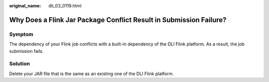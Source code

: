 :original_name: dli_03_0119.html

.. _dli_03_0119:

Why Does a Flink Jar Package Conflict Result in Submission Failure?
===================================================================

Symptom
-------

The dependency of your Flink job conflicts with a built-in dependency of the DLI Flink platform. As a result, the job submission fails.

Solution
--------

Delete your JAR file that is the same as an existing one of the DLI Flink platform.
